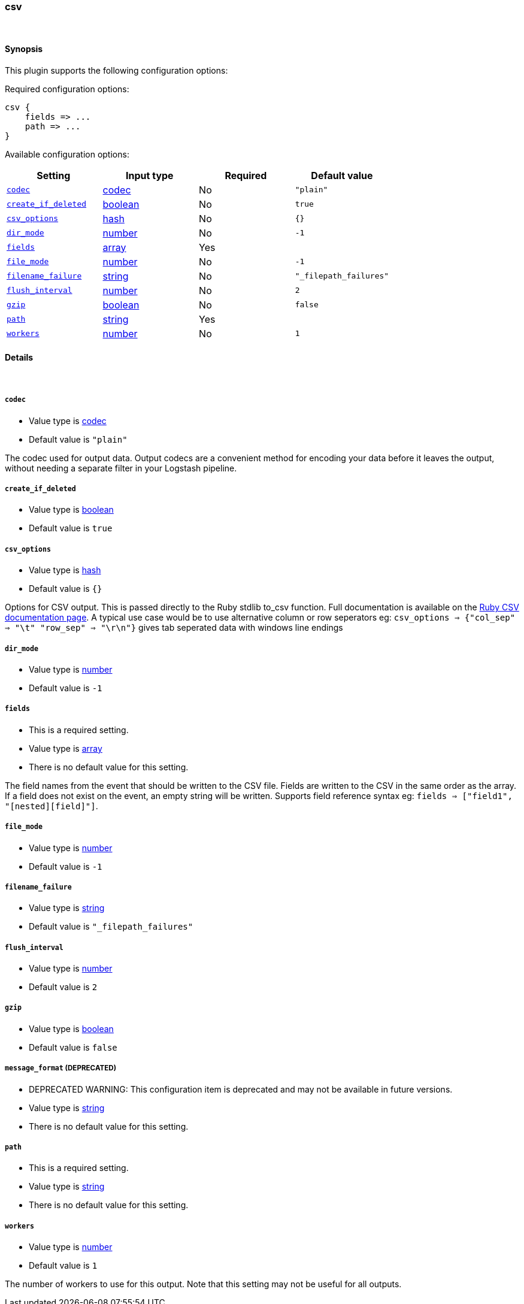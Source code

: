 [[plugins-outputs-csv]]
=== csv





&nbsp;

==== Synopsis

This plugin supports the following configuration options:


Required configuration options:

[source,json]
--------------------------
csv {
    fields => ...
    path => ...
}
--------------------------



Available configuration options:

[cols="<,<,<,<m",options="header",]
|=======================================================================
|Setting |Input type|Required|Default value
| <<plugins-outputs-csv-codec>> |<<codec,codec>>|No|`"plain"`
| <<plugins-outputs-csv-create_if_deleted>> |<<boolean,boolean>>|No|`true`
| <<plugins-outputs-csv-csv_options>> |<<hash,hash>>|No|`{}`
| <<plugins-outputs-csv-dir_mode>> |<<number,number>>|No|`-1`
| <<plugins-outputs-csv-fields>> |<<array,array>>|Yes|
| <<plugins-outputs-csv-file_mode>> |<<number,number>>|No|`-1`
| <<plugins-outputs-csv-filename_failure>> |<<string,string>>|No|`"_filepath_failures"`
| <<plugins-outputs-csv-flush_interval>> |<<number,number>>|No|`2`
| <<plugins-outputs-csv-gzip>> |<<boolean,boolean>>|No|`false`
| <<plugins-outputs-csv-path>> |<<string,string>>|Yes|
| <<plugins-outputs-csv-workers>> |<<number,number>>|No|`1`
|=======================================================================



==== Details

&nbsp;

[[plugins-outputs-csv-codec]]
===== `codec` 

  * Value type is <<codec,codec>>
  * Default value is `"plain"`

The codec used for output data. Output codecs are a convenient method for encoding your data before it leaves the output, without needing a separate filter in your Logstash pipeline.

[[plugins-outputs-csv-create_if_deleted]]
===== `create_if_deleted` 

  * Value type is <<boolean,boolean>>
  * Default value is `true`



[[plugins-outputs-csv-csv_options]]
===== `csv_options` 

  * Value type is <<hash,hash>>
  * Default value is `{}`

Options for CSV output. This is passed directly to the Ruby stdlib to_csv function.
Full documentation is available on the http://ruby-doc.org/stdlib-2.0.0/libdoc/csv/rdoc/index.html[Ruby CSV documentation page].
A typical use case would be to use alternative column or row seperators eg: `csv_options => {"col_sep" => "\t" "row_sep" => "\r\n"}` gives tab seperated data with windows line endings

[[plugins-outputs-csv-dir_mode]]
===== `dir_mode` 

  * Value type is <<number,number>>
  * Default value is `-1`



[[plugins-outputs-csv-fields]]
===== `fields` 

  * This is a required setting.
  * Value type is <<array,array>>
  * There is no default value for this setting.

The field names from the event that should be written to the CSV file.
Fields are written to the CSV in the same order as the array.
If a field does not exist on the event, an empty string will be written.
Supports field reference syntax eg: `fields => ["field1", "[nested][field]"]`.

[[plugins-outputs-csv-file_mode]]
===== `file_mode` 

  * Value type is <<number,number>>
  * Default value is `-1`



[[plugins-outputs-csv-filename_failure]]
===== `filename_failure` 

  * Value type is <<string,string>>
  * Default value is `"_filepath_failures"`



[[plugins-outputs-csv-flush_interval]]
===== `flush_interval` 

  * Value type is <<number,number>>
  * Default value is `2`



[[plugins-outputs-csv-gzip]]
===== `gzip` 

  * Value type is <<boolean,boolean>>
  * Default value is `false`



[[plugins-outputs-csv-message_format]]
===== `message_format`  (DEPRECATED)

  * DEPRECATED WARNING: This configuration item is deprecated and may not be available in future versions.
  * Value type is <<string,string>>
  * There is no default value for this setting.



[[plugins-outputs-csv-path]]
===== `path` 

  * This is a required setting.
  * Value type is <<string,string>>
  * There is no default value for this setting.



[[plugins-outputs-csv-workers]]
===== `workers` 

  * Value type is <<number,number>>
  * Default value is `1`

The number of workers to use for this output.
Note that this setting may not be useful for all outputs.


